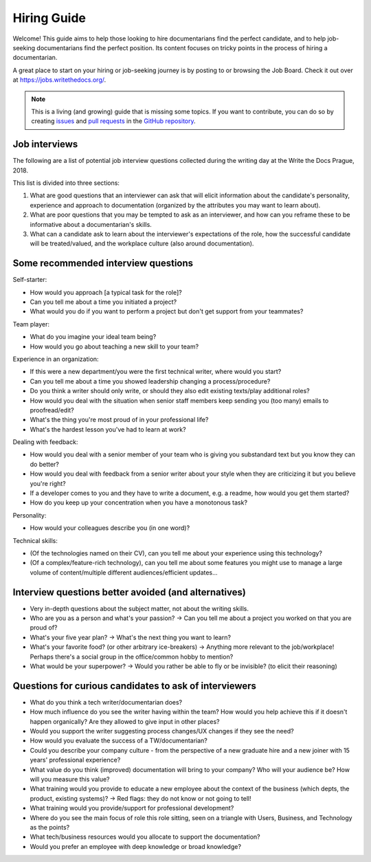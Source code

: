 ============
Hiring Guide
============

Welcome! This guide aims to help those looking to hire documentarians find the perfect candidate, and to help job-seeking documentarians find the perfect position.
Its content focuses on tricky points in the process of hiring a documentarian.

A great place to start on your hiring or job-seeking journey is by posting to or browsing the Job Board.
Check it out over at https://jobs.writethedocs.org/.

.. _job board: https://jobs.writethedocs.org/


.. note:: This is a living (and growing) guide that is missing some topics.
          If you want to contribute, you can do so by
          creating `issues <https://github.com/writethedocs/www>`_ and
          `pull requests <https://github.com/writethedocs/www/pulls>`_ in the
          `GitHub repository <https://github.com/writethedocs/www>`_.

..
  potential additional topics here could include:
  choosing a job title for a documentarian,
  how to ask for/prepare/evaluate writing samples,
  onboarding expectations

Job interviews
--------------

The following are a list of potential job interview questions collected during the writing day at the Write the Docs Prague, 2018.

This list is divided into three sections:

1. What are good questions that an interviewer can ask that will elicit information about the candidate's personality, experience and approach to documentation (organized by the attributes you may want to learn about).
2. What are poor questions that you may be tempted to ask as an interviewer, and how can you reframe these to be informative about a documentarian's skills.
3. What can a candidate ask to learn about the interviewer's expectations of the role, how the successful candidate will be treated/valued, and the workplace culture (also around documentation).

Some recommended interview questions
--------------------------------------
Self-starter:

* How would you approach [a typical task for the role]?
* Can you tell me about a time you initiated a project?
* What would you do if you want to perform a project but don't get support from your teammates?

Team player:

* What do you imagine your ideal team being?
* How would you go about teaching a new skill to your team?

Experience in an organization:

* If this were a new department/you were the first technical writer, where would you start?
* Can you tell me about a time you showed leadership changing a process/procedure?
* Do you think a writer should only write, or should they also edit existing texts/play additional roles?
* How would you deal with the situation when senior staff members keep sending you (too many) emails to proofread/edit?
* What's the thing you're most proud of in your professional life?
* What's the hardest lesson you've had to learn at work?

Dealing with feedback:

* How would you deal with a senior member of your team who is giving you substandard text but you know they can do better?
* How would you deal with feedback from a senior writer about your style when they are criticizing it but you believe you're right?
* If a developer comes to you and they have to write a document, e.g. a readme, how would you get them started?
* How do you keep up your concentration when you have a monotonous task?

Personality:

* How would your colleagues describe you (in one word)?

Technical skills:

* (Of the technologies named on their CV), can you tell me about your experience using this technology?
* (Of a complex/feature-rich technology), can you tell me about some features you might use to manage a large volume of content/multiple different audiences/efficient updates...


Interview questions better avoided (and alternatives)
-----------------------------------------------------

* Very in-depth questions about the subject matter, not about the writing skills.
* Who are you as a person and what's your passion? -> Can you tell me about a project you worked on that you are proud of?
* What's your five year plan? -> What's the next thing you want to learn?
* What's your favorite food? (or other arbitrary ice-breakers) -> Anything more relevant to the job/workplace! Perhaps there's a social group in the office/common hobby to mention?
* What would be your superpower? -> Would you rather be able to fly or be invisible? (to elicit their reasoning)

Questions for curious candidates to ask of interviewers
-------------------------------------------------------

* What do you think a tech writer/documentarian does?
* How much influence do you see the writer having within the team?
  How would you help achieve this if it doesn't happen organically?
  Are they allowed to give input in other places?
* Would you support the writer suggesting process changes/UX changes if they see the need?
* How would you evaluate the success of a TW/documentarian?
* Could you describe your company culture - from the perspective of a new graduate hire and a new joiner with 15 years' professional experience?
* What value do you think (improved) documentation will bring to your company?
  Who will your audience be?
  How will you measure this value?
* What training would you provide to educate a new employee about the context of the business (which depts, the product, existing systems)? -> Red flags: they do not know or not going to tell!
* What training would you provide/support for professional development?
* Where do you see the main focus of role this role sitting, seen on a triangle with Users, Business, and Technology as the points?
* What tech/business resources would you allocate to support the documentation?
* Would you prefer an employee with deep knowledge or broad knowledge?
